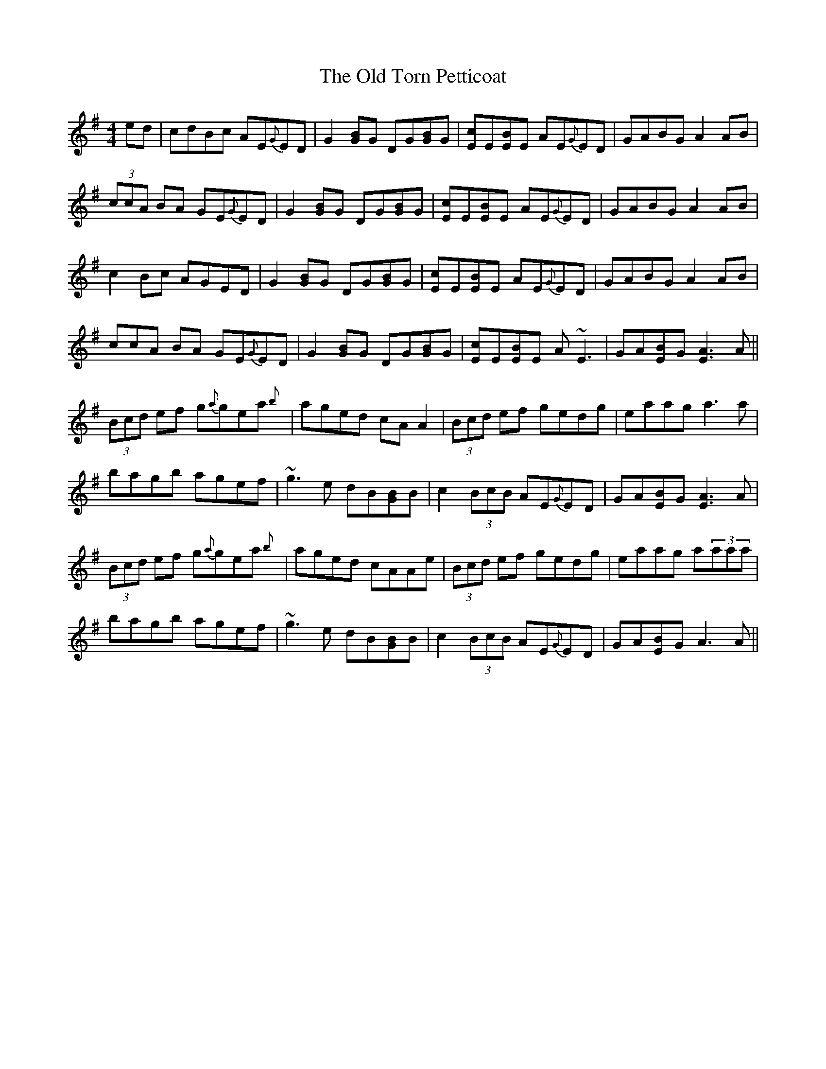 X: 30425
T: Old Torn Petticoat, The
R: reel
M: 4/4
K: Adorian
ed|cdBc AE{G}ED|G2 [BG]G DG[BG]G|[cE]E[BE]E AE{G}ED|GABG A2 AB|
(3ccA BA GE{G}ED|G2 [BG]G DG[BG]G|[cE]E[BE]E AE{G}ED|GABG A2 AB|
c2 Bc AGED|G2 [BG]G DG[BG]G|[cE]E[BE]E AE{G}ED|GABG A2 AB|
3ccA BA GE{G}ED|G2 [BG]G DG[BG]G|[cE]E[BE]E A~E3|GA[BE]G [A3E3]A||
(3Bcd ef g{a}gea{b}|aged cAA2|(3Bcd ef gedg|eaag a3 a|
bagb agef|~g3e dB[GB]B|c2 (3BcB AE{G}ED|GA[BE]G [A3E3]A|
(3Bcd ef g{a}gea{b}|aged cAAe|(3Bcd ef gedg|eaag a(3aaa|
bagb agef|~g3e dB[GB]B|c2 (3BcB AE{G}ED|GA[BE]G A3 A||

